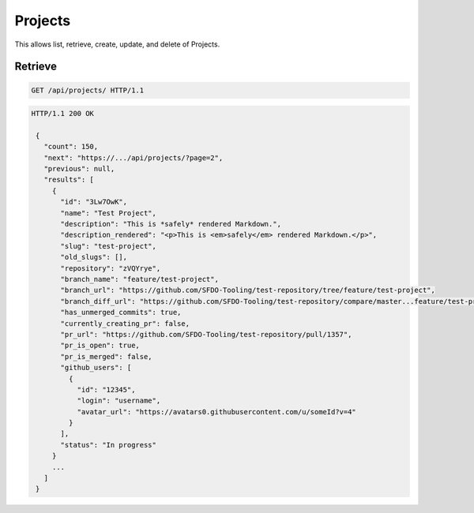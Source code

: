 ========
Projects
========

This allows list, retrieve, create, update, and delete of Projects.

Retrieve
--------

.. sourcecode:: http

   GET /api/projects/ HTTP/1.1

.. sourcecode:: http

   HTTP/1.1 200 OK

    {
      "count": 150,
      "next": "https://.../api/projects/?page=2",
      "previous": null,
      "results": [
        {
          "id": "3Lw7OwK",
          "name": "Test Project",
          "description": "This is *safely* rendered Markdown.",
          "description_rendered": "<p>This is <em>safely</em> rendered Markdown.</p>",
          "slug": "test-project",
          "old_slugs": [],
          "repository": "zVQYrye",
          "branch_name": "feature/test-project",
          "branch_url": "https://github.com/SFDO-Tooling/test-repository/tree/feature/test-project",
          "branch_diff_url": "https://github.com/SFDO-Tooling/test-repository/compare/master...feature/test-project",
          "has_unmerged_commits": true,
          "currently_creating_pr": false,
          "pr_url": "https://github.com/SFDO-Tooling/test-repository/pull/1357",
          "pr_is_open": true,
          "pr_is_merged": false,
          "github_users": [
            {
              "id": "12345",
              "login": "username",
              "avatar_url": "https://avatars0.githubusercontent.com/u/someId?v=4"
            }
          ],
          "status": "In progress"
        }
        ...
      ]
    }

